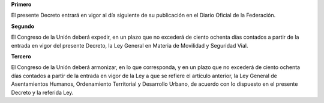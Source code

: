 **Primero**

El presente Decreto entrará en vigor al día siguiente de su publicación
en el Diario Oficial de la Federación.

**Segundo**

El Congreso de la Unión deberá expedir, en un plazo que no excederá de
ciento ochenta días contados a partir de la entrada en vigor del
presente Decreto, la Ley General en Materia de Movilidad y Seguridad
Vial.

**Tercero**

El Congreso de la Unión deberá armonizar, en lo que corresponda, y en un
plazo que no excederá de ciento ochenta días contados a partir de la
entrada en vigor de la Ley a que se refiere el artículo anterior, la Ley
General de Asentamientos Humanos, Ordenamiento Territorial y Desarrollo
Urbano, de acuerdo con lo dispuesto en el presente Decreto y la referida
Ley.
